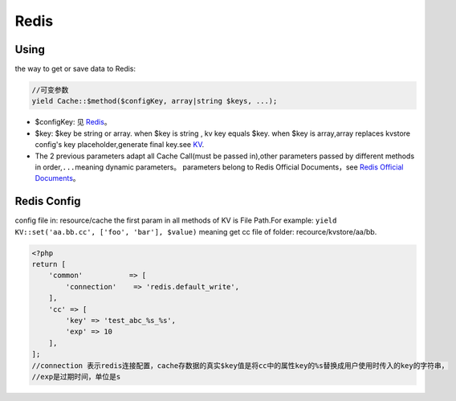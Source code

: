 Redis
=====

Using
~~~~~

the way to get or save data to Redis:

.. code:: php

    //可变参数
    yield Cache::$method($configKey, array|string $keys, ...);

-  $configKey: 见 `Redis <../../libs/pool/redis.md>`__\ 。
-  $key: $key be string or array. when $key is string , kv key equals
   $key. when $key is array,array replaces kvstore config's key
   placeholder,generate final key.see `KV <../../libs/pool/kv.md>`__.
-  The 2 previous parameters adapt all Cache Call(must be passed
   in),other parameters passed by different methods in
   order,\ ``...``\ meaning dynamic parameters。 parameters belong to
   Redis Official Documents，see `Redis Official
   Documents <http://redis.io/commands>`__\ 。

Redis Config
~~~~~~~~~~~~

config file in: resource/cache the first param in all methods of KV is
File Path.For example:
``yield KV::set('aa.bb.cc', ['foo', 'bar'], $value)`` meaning get cc
file of folder: recource/kvstore/aa/bb.

.. code:: php

    <?php
    return [
        'common'           => [
            'connection'    => 'redis.default_write',
        ],
        'cc' => [
            'key' => 'test_abc_%s_%s',
            'exp' => 10
        ],
    ];
    //connection 表示redis连接配置，cache存数据的真实$key值是将cc中的属性key的%s替换成用户使用时传入的key的字符串，
    //exp是过期时间，单位是s
